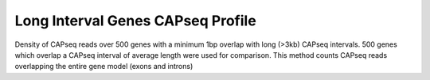 ====================================
Long Interval Genes CAPseq Profile
====================================

Density of CAPseq reads over 500 genes with a minimum 1bp overlap with long (>3kb) CAPseq intervals. 
500 genes which overlap a CAPseq interval of average length were used for comparison. 
This method counts CAPseq reads overlapping the entire gene model (exons and introns)

.. report:: macs_replicated_long_interval_genes.longGenesCapseqProfile
   :render: gallery-plot
   :tracker: long_intervals/*.capseq_profile.png
   :layout: column-2

   Density of CAPseq reads over genes associated with long (>3kb) CAPseq intervals


